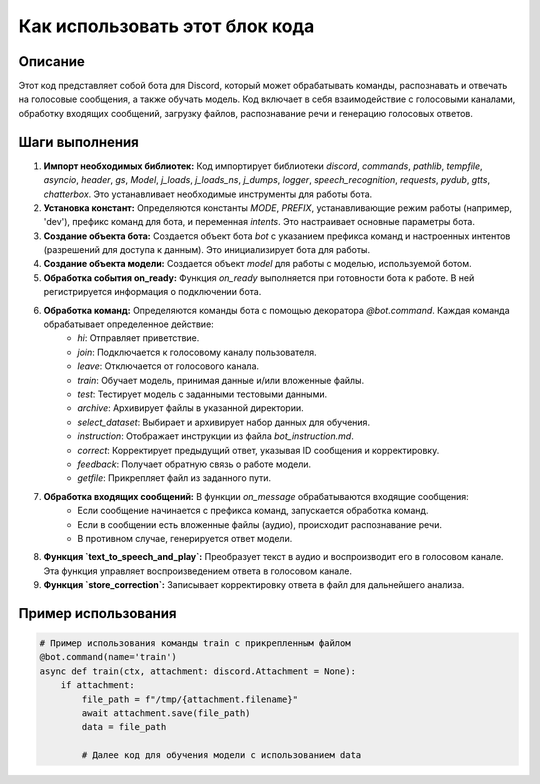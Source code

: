Как использовать этот блок кода
=========================================================================================

Описание
-------------------------
Этот код представляет собой бота для Discord, который может обрабатывать команды, распознавать и отвечать на голосовые сообщения, а также обучать модель.  Код включает в себя взаимодействие с голосовыми каналами, обработку входящих сообщений, загрузку файлов, распознавание речи и генерацию голосовых ответов.

Шаги выполнения
-------------------------
1. **Импорт необходимых библиотек:** Код импортирует библиотеки `discord`, `commands`, `pathlib`, `tempfile`, `asyncio`, `header`, `gs`, `Model`, `j_loads`, `j_loads_ns`, `j_dumps`, `logger`, `speech_recognition`, `requests`, `pydub`, `gtts`, `chatterbox`.  Это устанавливает необходимые инструменты для работы бота.

2. **Установка констант:** Определяются константы `MODE`, `PREFIX`, устанавливающие режим работы (например, 'dev'), префикс команд для бота, и переменная `intents`.  Это настраивает основные параметры бота.

3. **Создание объекта бота:** Создается объект бота `bot` с указанием префикса команд и настроенных интентов (разрешений для доступа к данным).  Это инициализирует бота для работы.

4. **Создание объекта модели:** Создается объект `model` для работы с моделью, используемой ботом.

5. **Обработка события on_ready:** Функция `on_ready` выполняется при готовности бота к работе.  В ней регистрируется информация о подключении бота.

6. **Обработка команд:** Определяются команды бота с помощью декоратора `@bot.command`. Каждая команда обрабатывает определенное действие:
    - `hi`: Отправляет приветствие.
    - `join`: Подключается к голосовому каналу пользователя.
    - `leave`: Отключается от голосового канала.
    - `train`: Обучает модель, принимая данные и/или вложенные файлы.
    - `test`: Тестирует модель с заданными тестовыми данными.
    - `archive`: Архивирует файлы в указанной директории.
    - `select_dataset`: Выбирает и архивирует набор данных для обучения.
    - `instruction`:  Отображает инструкции из файла `bot_instruction.md`.
    - `correct`: Корректирует предыдущий ответ, указывая ID сообщения и корректировку.
    - `feedback`: Получает обратную связь о работе модели.
    - `getfile`: Прикрепляет файл из заданного пути.

7. **Обработка входящих сообщений:** В функции `on_message` обрабатываются входящие сообщения:
    - Если сообщение начинается с префикса команд, запускается обработка команд.
    - Если в сообщении есть вложенные файлы (аудио), происходит распознавание речи.
    - В противном случае, генерируется ответ модели.

8. **Функция `text_to_speech_and_play`:** Преобразует текст в аудио и воспроизводит его в голосовом канале. Эта функция управляет воспроизведением ответа в голосовом канале.

9. **Функция `store_correction`:** Записывает корректировку ответа в файл для дальнейшего анализа.


Пример использования
-------------------------
.. code-block:: python

    # Пример использования команды train с прикрепленным файлом
    @bot.command(name='train')
    async def train(ctx, attachment: discord.Attachment = None):
        if attachment:
            file_path = f"/tmp/{attachment.filename}"
            await attachment.save(file_path)
            data = file_path

            # Далее код для обучения модели с использованием data